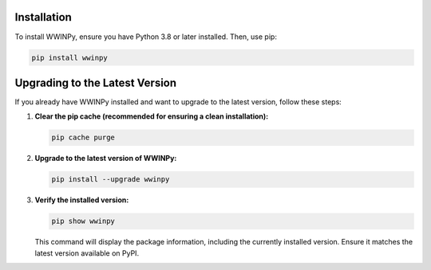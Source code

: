Installation
------------

To install WWINPy, ensure you have Python 3.8 or later installed. Then, use pip:

.. code-block:: bash

   pip install wwinpy

Upgrading to the Latest Version
-------------------------------

If you already have WWINPy installed and want to upgrade to the latest version, follow these steps:

1. **Clear the pip cache (recommended for ensuring a clean installation):**

   .. code-block:: bash

      pip cache purge

2. **Upgrade to the latest version of WWINPy:**

   .. code-block:: bash

      pip install --upgrade wwinpy

3. **Verify the installed version:**

   .. code-block:: bash

      pip show wwinpy

   This command will display the package information, including the currently installed version. Ensure it matches the latest version available on PyPI.

